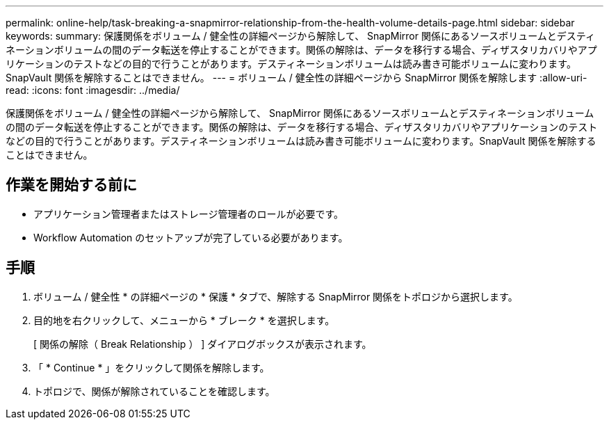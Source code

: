 ---
permalink: online-help/task-breaking-a-snapmirror-relationship-from-the-health-volume-details-page.html 
sidebar: sidebar 
keywords:  
summary: 保護関係をボリューム / 健全性の詳細ページから解除して、 SnapMirror 関係にあるソースボリュームとデスティネーションボリュームの間のデータ転送を停止することができます。関係の解除は、データを移行する場合、ディザスタリカバリやアプリケーションのテストなどの目的で行うことがあります。デスティネーションボリュームは読み書き可能ボリュームに変わります。SnapVault 関係を解除することはできません。 
---
= ボリューム / 健全性の詳細ページから SnapMirror 関係を解除します
:allow-uri-read: 
:icons: font
:imagesdir: ../media/


[role="lead"]
保護関係をボリューム / 健全性の詳細ページから解除して、 SnapMirror 関係にあるソースボリュームとデスティネーションボリュームの間のデータ転送を停止することができます。関係の解除は、データを移行する場合、ディザスタリカバリやアプリケーションのテストなどの目的で行うことがあります。デスティネーションボリュームは読み書き可能ボリュームに変わります。SnapVault 関係を解除することはできません。



== 作業を開始する前に

* アプリケーション管理者またはストレージ管理者のロールが必要です。
* Workflow Automation のセットアップが完了している必要があります。




== 手順

. ボリューム / 健全性 * の詳細ページの * 保護 * タブで、解除する SnapMirror 関係をトポロジから選択します。
. 目的地を右クリックして、メニューから * ブレーク * を選択します。
+
[ 関係の解除（ Break Relationship ） ] ダイアログボックスが表示されます。

. 「 * Continue * 」をクリックして関係を解除します。
. トポロジで、関係が解除されていることを確認します。


